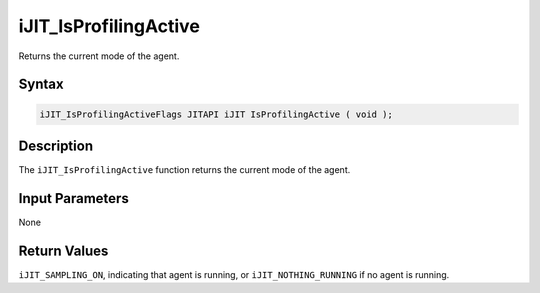 .. _ijit_isprofilingactive:

iJIT_IsProfilingActive
======================


Returns the current mode of the agent.


Syntax
------

.. code:: cpp


    iJIT_IsProfilingActiveFlags JITAPI iJIT IsProfilingActive ( void );


Description
-----------


The ``iJIT_IsProfilingActive`` function returns the current mode of the
agent.


Input Parameters
----------------


None


Return Values
-------------


``iJIT_SAMPLING_ON``, indicating that agent is running, or
``iJIT_NOTHING_RUNNING`` if no agent is running.

